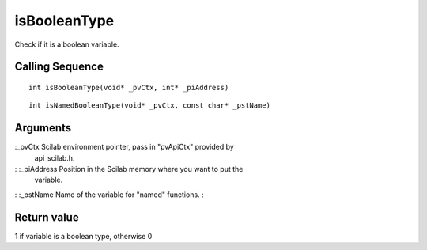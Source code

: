 


isBooleanType
=============

Check if it is a boolean variable.



Calling Sequence
~~~~~~~~~~~~~~~~


::

    int isBooleanType(void* _pvCtx, int* _piAddress)



::

    int isNamedBooleanType(void* _pvCtx, const char* _pstName)




Arguments
~~~~~~~~~

:_pvCtx Scilab environment pointer, pass in "pvApiCtx" provided by
  api_scilab.h.
: :_piAddress Position in the Scilab memory where you want to put the
  variable.
: :_pstName Name of the variable for "named" functions.
:



Return value
~~~~~~~~~~~~

1 if variable is a boolean type, otherwise 0



